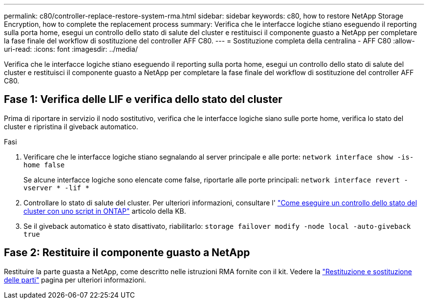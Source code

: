 ---
permalink: c80/controller-replace-restore-system-rma.html 
sidebar: sidebar 
keywords: c80, how to restore NetApp Storage Encryption, how to complete the replacement process 
summary: Verifica che le interfacce logiche stiano eseguendo il reporting sulla porta home, esegui un controllo dello stato di salute del cluster e restituisci il componente guasto a NetApp per completare la fase finale del workflow di sostituzione del controller AFF C80. 
---
= Sostituzione completa della centralina - AFF C80
:allow-uri-read: 
:icons: font
:imagesdir: ../media/


[role="lead"]
Verifica che le interfacce logiche stiano eseguendo il reporting sulla porta home, esegui un controllo dello stato di salute del cluster e restituisci il componente guasto a NetApp per completare la fase finale del workflow di sostituzione del controller AFF C80.



== Fase 1: Verifica delle LIF e verifica dello stato del cluster

Prima di riportare in servizio il nodo sostitutivo, verifica che le interfacce logiche siano sulle porte home, verifica lo stato del cluster e ripristina il giveback automatico.

.Fasi
. Verificare che le interfacce logiche stiano segnalando al server principale e alle porte: `network interface show -is-home false`
+
Se alcune interfacce logiche sono elencate come false, riportarle alle porte principali: `network interface revert -vserver * -lif *`

. Controllare lo stato di salute del cluster. Per ulteriori informazioni, consultare l' https://kb.netapp.com/on-prem/ontap/Ontap_OS/OS-KBs/How_to_perform_a_cluster_health_check_with_a_script_in_ONTAP["Come eseguire un controllo dello stato del cluster con uno script in ONTAP"^] articolo della KB.
. Se il giveback automatico è stato disattivato, riabilitarlo: `storage failover modify -node local -auto-giveback true`




== Fase 2: Restituire il componente guasto a NetApp

Restituire la parte guasta a NetApp, come descritto nelle istruzioni RMA fornite con il kit. Vedere la https://mysupport.netapp.com/site/info/rma["Restituzione e sostituzione delle parti"] pagina per ulteriori informazioni.
